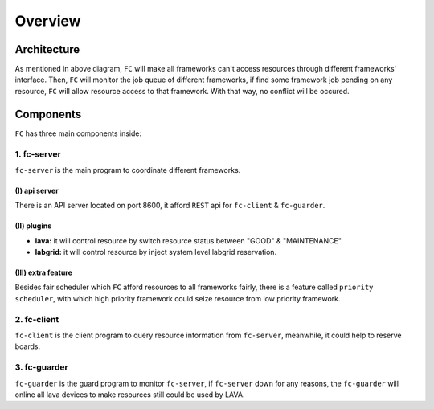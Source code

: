 Overview
========

Architecture
------------

.. image:: images/arch-overview.png

As mentioned in above diagram, ``FC`` will make all frameworks can't access resources through different frameworks' interface.
Then, ``FC`` will monitor the job queue of different frameworks, if find some framework job pending on any resource, ``FC`` will allow resource access to that framework. With that way, no conflict will be occured.

Components
----------

``FC`` has three main components inside:

1. fc-server
++++++++++++

``fc-server`` is the main program to coordinate different frameworks.

(I) api server
##############

There is an API server located on port 8600, it afford ``REST`` api for ``fc-client`` & ``fc-guarder``.

(II) plugins
############

* **lava:** it will control resource by switch resource status between "GOOD" & "MAINTENANCE".
* **labgrid:** it will control resource by inject system level labgrid reservation.

(III) extra feature
###################

Besides fair scheduler which ``FC`` afford resources to all frameworks fairly, there is a feature called ``priority scheduler``, with which high priority framework could seize resource from low priority framework.

2. fc-client
++++++++++++

``fc-client`` is the client program to query resource information from ``fc-server``, meanwhile, it could help to reserve boards.

3. fc-guarder
+++++++++++++

``fc-guarder`` is the guard program to monitor ``fc-server``, if ``fc-server`` down for any reasons, the ``fc-guarder`` will online all lava devices to make resources still could be used by LAVA.
